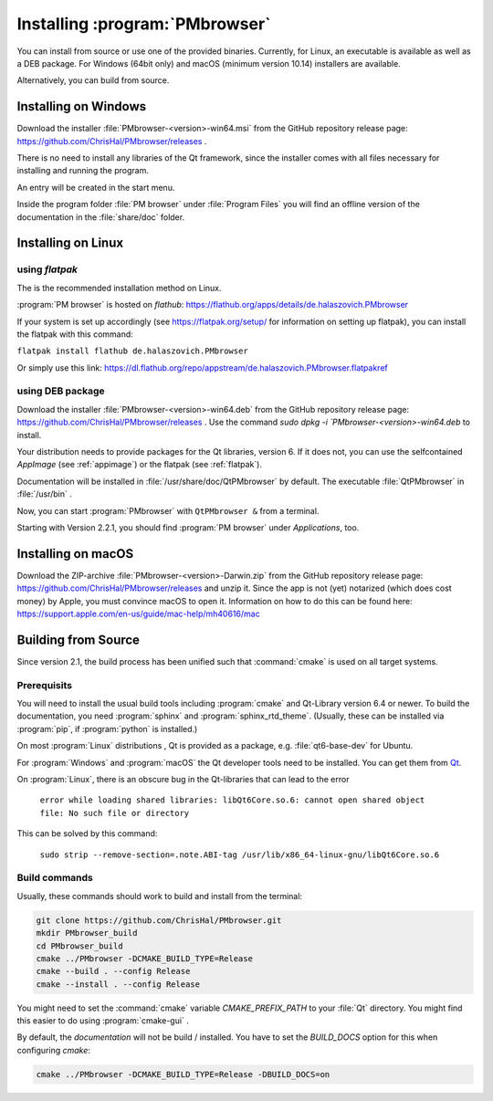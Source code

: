 ###############################
Installing :program:`PMbrowser`
###############################

You can install from source or use one of the provided binaries. Currently,
for Linux, an executable is available as well as a DEB package.
For Windows (64bit only) and macOS (minimum version 10.14) installers are available.

Alternatively, you can build from source.


Installing on Windows
=====================

Download the installer :file:`PMbrowser-<version>-win64.msi` from the GitHub repository release
page: https://github.com/ChrisHal/PMbrowser/releases .

There is no need to install any libraries of the Qt framework, since the installer comes with all files necessary
for installing and running the program.

An entry will be created in the start menu.

Inside the program folder :file:`PM browser` under :file:`Program Files` you will find an offline version of
the documentation in the :file:`share/doc` folder. 


Installing on Linux
===================

.. _flatpak:

using *flatpak*
***************

The is the recommended installation method on Linux.

:program:`PM browser` is hosted on *flathub*: https://flathub.org/apps/details/de.halaszovich.PMbrowser

If your system is set up accordingly (see https://flatpak.org/setup/
for information on setting up flatpak),
you can install the flatpak with this command:

``flatpak install flathub de.halaszovich.PMbrowser``

Or simply use this link: https://dl.flathub.org/repo/appstream/de.halaszovich.PMbrowser.flatpakref

using DEB package
*****************

Download the installer :file:`PMbrowser-<version>-win64.deb` from the GitHub repository release
page: https://github.com/ChrisHal/PMbrowser/releases . Use the command `sudo dpkg -i `PMbrowser-<version>-win64.deb`
to install.

Your distribution needs to provide packages for the Qt libraries, version 6. If it does not, you can
use the selfcontained *AppImage* (see :ref:`appimage`) or the flatpak (see :ref:`flatpak`).

Documentation will be installed in :file:`/usr/share/doc/QtPMbrowser` by default.
The executable :file:`QtPMbrowser` in :file:`/usr/bin` .

Now, you can start :program:`PMbrowser` with ``QtPMbrowser &`` from a terminal.

Starting with Version 2.2.1, you should find :program:`PM browser`
under *Applications*, too.


Installing on macOS
===================

Download the ZIP-archive :file:`PMbrowser-<version>-Darwin.zip` from
the GitHub repository release
page: https://github.com/ChrisHal/PMbrowser/releases and unzip it. Since the
app is not (yet) notarized (which does cost money) by Apple, you must convince macOS
to open it. Information on how to do this can be found here:
https://support.apple.com/en-us/guide/mac-help/mh40616/mac

Building from Source
====================

Since version 2.1, the build process has been unified such that :command:`cmake` is used
on all target systems.

Prerequisits
************

You will need to install the usual build tools including :program:`cmake` and
Qt-Library version 6.4 or newer. To build the documentation, you need :program:`sphinx` 
and :program:`sphinx_rtd_theme`. (Usually, these can be installed via :program:`pip`, 
if :program:`python` is installed.)

On most :program:`Linux` distributions , Qt is provided as a package,
e.g. :file:`qt6-base-dev` for Ubuntu.

For :program:`Windows` and :program:`macOS` the Qt developer tools need to be installed.
You can get them from `Qt <https://www.qt.io/>`_.

On :program:`Linux`, there is an obscure bug in the Qt-libraries that can lead to the error
  
  ``error while loading shared libraries: libQt6Core.so.6: cannot open shared object file: No such file or directory``
  
This can be solved by this command:
 
  ``sudo strip --remove-section=.note.ABI-tag /usr/lib/x86_64-linux-gnu/libQt6Core.so.6``
  
Build commands
**************

Usually, these commands should work to build and install from the terminal:
  
.. code-block:: bash

	git clone https://github.com/ChrisHal/PMbrowser.git
	mkdir PMbrowser_build
	cd PMbrowser_build
	cmake ../PMbrowser -DCMAKE_BUILD_TYPE=Release
	cmake --build . --config Release
	cmake --install . --config Release

You might need to set the :command:`cmake` variable `CMAKE_PREFIX_PATH` to your :file:`Qt` directory.
You might find this easier to do using :program:`cmake-gui` .

By default, the *documentation* will not be build / installed. You have to set the `BUILD_DOCS` option
for this when configuring `cmake`:

.. code-block:: bash

	cmake ../PMbrowser -DCMAKE_BUILD_TYPE=Release -DBUILD_DOCS=on


